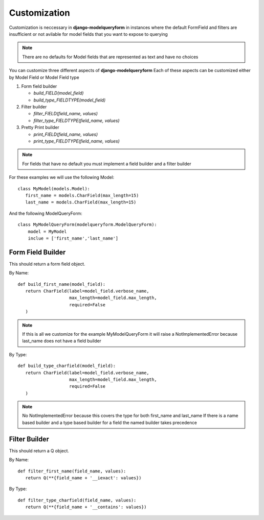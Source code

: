 =============
Customization
=============

Customization is neccessary in **django-modelqueryform** in instances where the default FormField and filters are insufficient or not avilable for model fields that you want to expose to querying

.. note:: There are no defaults for Model fields that are represented as text and have no choices

You can customize three different aspects of **django-modelqueryform**
Each of these aspects can be customized either by Model Field or Model Field type

#. Form field builder

   * `build_FIELD(model_field)`
   * `build_type_FIELDTYPE(model_field)`
#. Filter builder

   * `filter_FIELD(field_name, values)`
   * `filter_type_FIELDTYPE(field_name, values)`
#. Pretty Print builder

   * `print_FIELD(field_name, values)`
   * `print_type_FIELDTYPE(field_name, values)`
   
.. note::
   For fields that have no default you must implement a field builder and a filter builder
   
For these examples we will use the following Model::

   class MyModel(models.Model):
      first_name = models.CharField(max_length=15)
      last_name = models.CharField(max_length=15)
      
And the following ModelQueryForm::

   class MyModelQueryForm(modelqueryform.ModelQueryForm):
       model = MyModel
       inclue = ['first_name','last_name']

Form Field Builder
------------------

This should return a form field object.

By Name::

   def build_first_name(model_field):
      return CharField(label=model_field.verbose_name,
                       max_length=model_field.max_length,
                       required=False
      )
      
.. note:: If this is all we customize for the example MyModelQueryForm it will raise a NotImplementedError because last_name does not have a field builder

By Type::

   def build_type_charfield(model_field):
      return CharField(label=model_field.verbose_name,
                       max_length=model_field.max_length,
                       required=False
      )

.. note:: No NotImplementedError because this covers the type for both first_name and last_name
   If there is a name based builder and a type based builder for a field the named builder takes precedence
   

Filter Builder
--------------

This should return a Q object.

By Name::

   def filter_first_name(field_name, values):
      return Q(**{field_name + '__iexact': values})

By Type::

   def filter_type_charfield(field_name, values):
      return Q(**{field_name + '__contains': values})
   




